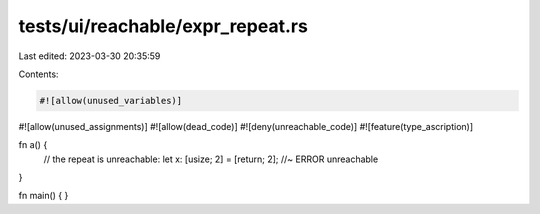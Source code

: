 tests/ui/reachable/expr_repeat.rs
=================================

Last edited: 2023-03-30 20:35:59

Contents:

.. code-block:: rs

    #![allow(unused_variables)]
#![allow(unused_assignments)]
#![allow(dead_code)]
#![deny(unreachable_code)]
#![feature(type_ascription)]

fn a() {
    // the repeat is unreachable:
    let x: [usize; 2] = [return; 2]; //~ ERROR unreachable
}

fn main() { }


